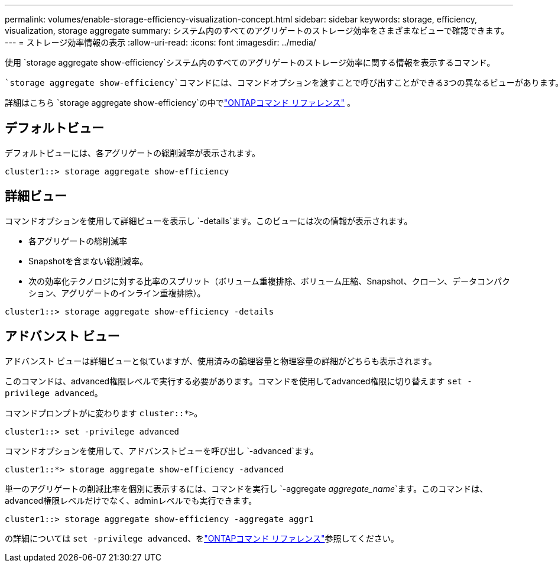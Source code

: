---
permalink: volumes/enable-storage-efficiency-visualization-concept.html 
sidebar: sidebar 
keywords: storage, efficiency, visualization, storage aggregate 
summary: システム内のすべてのアグリゲートのストレージ効率をさまざまなビューで確認できます。 
---
= ストレージ効率情報の表示
:allow-uri-read: 
:icons: font
:imagesdir: ../media/


[role="lead"]
使用 `storage aggregate show-efficiency`システム内のすべてのアグリゲートのストレージ効率に関する情報を表示するコマンド。

 `storage aggregate show-efficiency`コマンドには、コマンドオプションを渡すことで呼び出すことができる3つの異なるビューがあります。

詳細はこちら `storage aggregate show-efficiency`の中でlink:https://docs.netapp.com/us-en/ontap-cli/storage-aggregate-show-efficiency.html["ONTAPコマンド リファレンス"^] 。



== デフォルトビュー

デフォルトビューには、各アグリゲートの総削減率が表示されます。

`cluster1::> storage aggregate show-efficiency`



== 詳細ビュー

コマンドオプションを使用して詳細ビューを表示し `-details`ます。このビューには次の情報が表示されます。

* 各アグリゲートの総削減率
* Snapshotを含まない総削減率。
* 次の効率化テクノロジに対する比率のスプリット（ボリューム重複排除、ボリューム圧縮、Snapshot、クローン、データコンパクション、アグリゲートのインライン重複排除）。


`cluster1::> storage aggregate show-efficiency -details`



== アドバンスト ビュー

アドバンスト ビューは詳細ビューと似ていますが、使用済みの論理容量と物理容量の詳細がどちらも表示されます。

このコマンドは、advanced権限レベルで実行する必要があります。コマンドを使用してadvanced権限に切り替えます `set -privilege advanced`。

コマンドプロンプトがに変わります `cluster::*>`。

`cluster1::> set -privilege advanced`

コマンドオプションを使用して、アドバンストビューを呼び出し `-advanced`ます。

`cluster1::*> storage aggregate show-efficiency -advanced`

単一のアグリゲートの削減比率を個別に表示するには、コマンドを実行し `-aggregate _aggregate_name_`ます。このコマンドは、advanced権限レベルだけでなく、adminレベルでも実行できます。

`cluster1::> storage aggregate show-efficiency -aggregate aggr1`

の詳細については `set -privilege advanced`、をlink:https://docs.netapp.com/us-en/ontap-cli/set.html["ONTAPコマンド リファレンス"^]参照してください。
